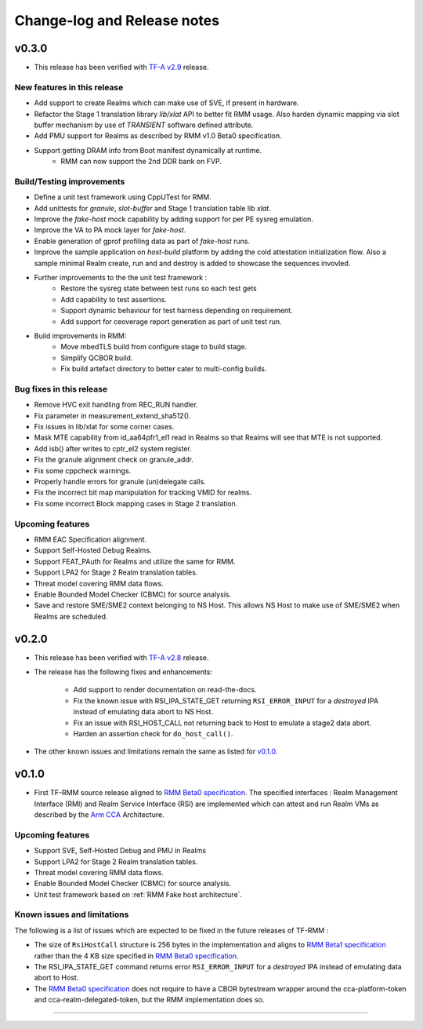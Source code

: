 .. SPDX-License-Identifier: BSD-3-Clause
.. SPDX-FileCopyrightText: Copyright TF-RMM Contributors.

############################
Change-log and Release notes
############################

******
v0.3.0
******

- This release has been verified with `TF-A v2.9`_ release.

============================
New features in this release
============================

- Add support to create Realms which can make use of SVE, if present in
  hardware.
- Refactor the Stage 1 translation library `lib/xlat` API to better fit
  RMM usage.  Also harden dynamic mapping via slot buffer mechanism by
  use of `TRANSIENT` software defined attribute.
- Add PMU support for Realms as described by RMM v1.0 Beta0 specification.
- Support getting DRAM info from Boot manifest dynamically at runtime.
   * RMM can now support the 2nd DDR bank on FVP.

==========================
Build/Testing improvements
==========================

- Define a unit test framework using CppUTest for RMM.
- Add unittests for `granule`, `slot-buffer` and Stage 1 translation table lib
  `xlat`.
- Improve the `fake-host` mock capability by adding support for per PE sysreg
  emulation.
- Improve the VA to PA mock layer for `fake-host`.
- Enable generation of gprof profiling data as part of `fake-host` runs.
- Improve the sample application on `host-build` platform by adding the cold
  attestation initialization flow. Also a sample minimal Realm create, run and
  and destroy is added to showcase the sequences invovled.
- Further improvements to the the unit test framework :
    * Restore the sysreg state between test runs so each test gets
    * Add capability to test assertions.
    * Support dynamic behaviour for test harness depending on requirement.
    * Add support for ceoverage report generation as part of unit test run.
- Build improvements in RMM:
    * Move mbedTLS build from configure stage to build stage.
    * Simplify QCBOR build.
    * Fix build artefact directory to better cater to multi-config builds.

=========================
Bug fixes in this release
=========================

- Remove HVC exit handling from REC_RUN handler.
- Fix parameter in measurement_extend_sha512().
- Fix issues in lib/xlat for some corner cases.
- Mask MTE capability from id_aa64pfr1_el1 read in Realms so that Realms
  will see that MTE is not supported.
- Add isb() after writes to cptr_el2 system register.
- Fix the granule alignment check on granule_addr.
- Fix some cppcheck warnings.
- Properly handle errors for granule (un)delegate calls.
- Fix the incorrect bit map manipulation for tracking VMID for realms.
- Fix some incorrect Block mapping cases in Stage 2 translation.

=================
Upcoming features
=================

-  RMM EAC Specification alignment.
-  Support Self-Hosted Debug Realms.
-  Support FEAT_PAuth for Realms and utilize the same for RMM.
-  Support LPA2 for Stage 2 Realm translation tables.
-  Threat model covering RMM data flows.
-  Enable Bounded Model Checker (CBMC) for source analysis.
-  Save and restore SME/SME2 context belonging to NS Host. This allows NS Host
   to make use of SME/SME2 when Realms are scheduled.

.. _TF-A v2.9: https://git.trustedfirmware.org/TF-A/trusted-firmware-a.git/tag/?h=v2.9.0

******
v0.2.0
******

- This release has been verified with `TF-A v2.8`_ release.

- The release has the following fixes and enhancements:

   * Add support to render documentation on read-the-docs.
   * Fix the known issue with RSI_IPA_STATE_GET returning
     ``RSI_ERROR_INPUT`` for a `destroyed` IPA instead of
     emulating data abort to NS Host.
   * Fix an issue with RSI_HOST_CALL not returning back to Host
     to emulate a stage2 data abort.
   * Harden an assertion check for ``do_host_call()``.

- The other known issues and limitations remain the same as
  listed for v0.1.0_.

.. _TF-A v2.8: https://git.trustedfirmware.org/TF-A/trusted-firmware-a.git/tag/?h=v2.8.0

******
v0.1.0
******

-  First TF-RMM source release aligned to `RMM Beta0 specification`_.
   The specified interfaces : Realm Management Interface (RMI) and
   Realm Service Interface (RSI) are implemented which can attest
   and run Realm VMs as described by the `Arm CCA`_ Architecture.

=================
Upcoming features
=================

-  Support SVE, Self-Hosted Debug and PMU in Realms
-  Support LPA2 for Stage 2 Realm translation tables.
-  Threat model covering RMM data flows.
-  Enable Bounded Model Checker (CBMC) for source analysis.
-  Unit test framework based on :ref:`RMM Fake host architecture`.

============================
Known issues and limitations
============================

The following is a list of issues which are expected to be fixed in the future
releases of TF-RMM :

-  The size of ``RsiHostCall`` structure is 256 bytes in the implementation
   and aligns to `RMM Beta1 specification`_ rather than the 4 KB size
   specified in `RMM Beta0 specification`_.

-  The RSI_IPA_STATE_GET command returns error ``RSI_ERROR_INPUT`` for a
   `destroyed` IPA instead of emulating data abort to Host.

-  The `RMM Beta0 specification`_ does not require to have a CBOR bytestream
   wrapper around the cca-platform-token and cca-realm-delegated-token, but
   the RMM implementation does so.

---------------------------

.. _RMM Beta0 specification: https://developer.arm.com/documentation/den0137/1-0bet0/?lang=en
.. _RMM Beta1 specification: https://developer.arm.com/documentation/den0137/1-0bet1/?lang=en
.. _Arm CCA: https://www.arm.com/architecture/security-features/arm-confidential-compute-architecture
